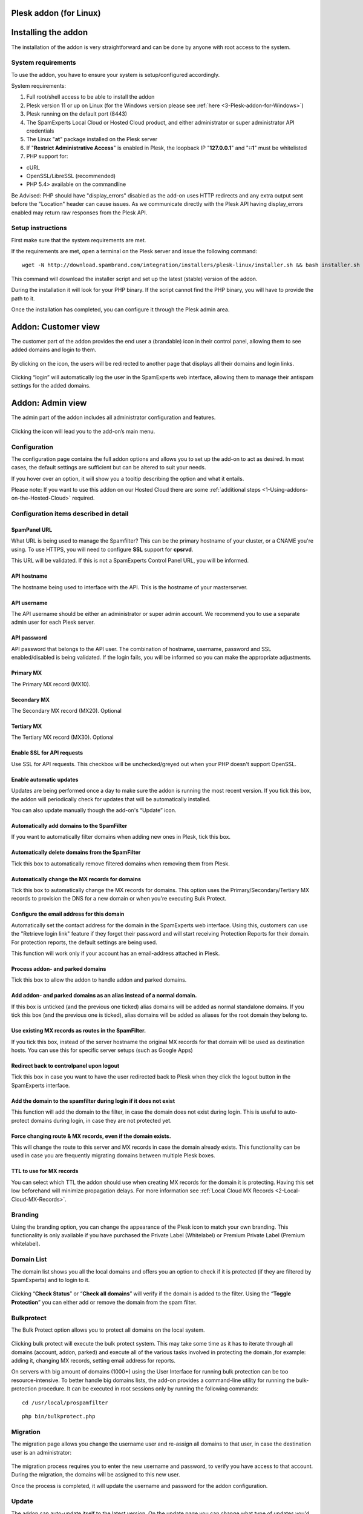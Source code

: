 .. _3-Plesk-addon-for-Linux:

Plesk addon (for Linux)
=======================

Installing the addon
====================

The installation of the addon is very straightforward and can be done by
anyone with root access to the system.

System requirements
-------------------

To use the addon, you have to ensure your system is setup/configured
accordingly.

System requirements:

1. Full root/shell access to be able to install the addon
2. Plesk version 11 or up on Linux (for the Windows version please see
   :ref:`here <3-Plesk-addon-for-Windows>`)
3. Plesk running on the default port (8443)
4. The SpamExperts Local Cloud or Hosted Cloud product, and either
   administrator or super administrator API credentials
5. The Linux "**at**\ " package installed on the Plesk server
6. If "**Restrict Administrative Access**\ " is enabled in Plesk, the
   loopback IP "**127.0.0.1**\ " and "**::1**\ " must be whitelisted
7. PHP support for:

-  cURL
-  OpenSSL/LibreSSL (recommended)
-  PHP 5.4> available on the commandline

Be Advised: PHP should have "display\_errors" disabled as the add-on
uses HTTP redirects and any extra output sent before the "Location"
header can cause issues. As we communicate directly with the Plesk API
having display\_errors enabled may return raw responses from the Plesk
API.

Setup instructions
------------------

First make sure that the system requirements are met.

If the requirements are met, open a terminal on the Plesk server and
issue the following command:

::


        wget -N http://download.spambrand.com/integration/installers/plesk-linux/installer.sh && bash installer.sh

This command will download the installer script and set up the latest
(stable) version of the addon.

During the installation it will look for your PHP binary. If the script
cannot find the PHP binary, you will have to provide the path to it.

Once the installation has completed, you can configure it through the
Plesk admin area.

Addon: Customer view
====================

The customer part of the addon provides the end user a (brandable) icon
in their control panel, allowing them to see added domains and login to
them.

.. figure:: https://dev.spamexperts.com/sites/default/files/images/plesk-linux-1.png
   :alt: 

By clicking on the icon, the users will be redirected to another page
that displays all their domains and login links.

.. figure:: https://dev.spamexperts.com/sites/default/files/images/plesk-linux-2.png
   :alt: 

Clicking “login” will automatically log the user in the SpamExperts web
interface, allowing them to manage their antispam settings for the added
domains.

Addon: Admin view
=================

The admin part of the addon includes all administrator configuration and
features.

.. figure:: https://dev.spamexperts.com/sites/default/files/images/plesk-linux-1.png
   :alt: 

Clicking the icon will lead you to the add-on’s main menu.

.. figure:: https://dev.spamexperts.com/sites/default/files/images/plesk-linux-3.png
   :alt: 

Configuration
-------------

The configuration page contains the full addon options and allows you to
set up the add-on to act as desired. In most cases, the default settings
are sufficient but can be altered to suit your needs.

If you hover over an option, it will show you a tooltip describing the
option and what it entails.

Please note: If you want to use this addon on our Hosted Cloud there are
some :ref:`additional steps  <1-Using-addons-on-the-Hosted-Cloud>`
required.

.. figure:: https://dev.spamexperts.com/sites/default/files/images/plesk-linux-4.png
   :alt: 

Configuration items described in detail
---------------------------------------

SpamPanel URL
~~~~~~~~~~~~~

What URL is being used to manage the Spamfilter? This can be the primary
hostname of your cluster, or a CNAME you're using. To use HTTPS, you
will need to configure **SSL** support for **cpsrvd**.

This URL will be validated. If this is not a SpamExperts Control Panel
URL, you will be informed.

API hostname
~~~~~~~~~~~~

The hostname being used to interface with the API. This is the hostname
of your masterserver.

API username
~~~~~~~~~~~~

The API username should be either an administrator or super admin
account. We recommend you to use a separate admin user for each Plesk
server.

API password
~~~~~~~~~~~~

API password that belongs to the API user. The combination of hostname,
username, password and SSL enabled/disabled is being validated. If the
login fails, you will be informed so you can make the appropriate
adjustments.

Primary MX
~~~~~~~~~~

The Primary MX record (MX10).

Secondary MX
~~~~~~~~~~~~

The Secondary MX record (MX20). Optional

Tertiary MX
~~~~~~~~~~~

The Tertiary MX record (MX30). Optional

Enable SSL for API requests
~~~~~~~~~~~~~~~~~~~~~~~~~~~

Use SSL for API requests. This checkbox will be unchecked/greyed out
when your PHP doesn't support OpenSSL.

Enable automatic updates
~~~~~~~~~~~~~~~~~~~~~~~~

Updates are being performed once a day to make sure the addon is running
the most recent version. If you tick this box, the addon will
periodically check for updates that will be automatically installed.

You can also update manually though the add-on's “Update” icon.

Automatically add domains to the SpamFilter
~~~~~~~~~~~~~~~~~~~~~~~~~~~~~~~~~~~~~~~~~~~

If you want to automatically filter domains when adding new ones in
Plesk, tick this box.

Automatically delete domains from the SpamFilter
~~~~~~~~~~~~~~~~~~~~~~~~~~~~~~~~~~~~~~~~~~~~~~~~

Tick this box to automatically remove filtered domains when removing
them from Plesk.

Automatically change the MX records for domains
~~~~~~~~~~~~~~~~~~~~~~~~~~~~~~~~~~~~~~~~~~~~~~~

Tick this box to automatically change the MX records for domains. This
option uses the Primary/Secondary/Tertiary MX records to provision the
DNS for a new domain or when you're executing Bulk Protect.

Configure the email address for this domain
~~~~~~~~~~~~~~~~~~~~~~~~~~~~~~~~~~~~~~~~~~~

Automatically set the contact address for the domain in the SpamExperts
web interface. Using this, customers can use the "Retrieve login link"
feature if they forget their password and will start receiving
Protection Reports for their domain. For protection reports, the default
settings are being used.

This function will work only if your account has an email-address
attached in Plesk.

Process addon- and parked domains
~~~~~~~~~~~~~~~~~~~~~~~~~~~~~~~~~

Tick this box to allow the addon to handle addon and parked domains.

Add addon- and parked domains as an alias instead of a normal domain.
~~~~~~~~~~~~~~~~~~~~~~~~~~~~~~~~~~~~~~~~~~~~~~~~~~~~~~~~~~~~~~~~~~~~~

If this box is unticked (and the previous one ticked) alias domains will
be added as normal standalone domains. If you tick this box (and the
previous one is ticked), alias domains will be added as aliases for the
root domain they belong to.

Use existing MX records as routes in the SpamFilter.
~~~~~~~~~~~~~~~~~~~~~~~~~~~~~~~~~~~~~~~~~~~~~~~~~~~~

If you tick this box, instead of the server hostname the original MX
records for that domain will be used as destination hosts. You can use
this for specific server setups (such as Google Apps)

Redirect back to controlpanel upon logout
~~~~~~~~~~~~~~~~~~~~~~~~~~~~~~~~~~~~~~~~~

Tick this box in case you want to have the user redirected back to Plesk
when they click the logout button in the SpamExperts interface.

Add the domain to the spamfilter during login if it does not exist
~~~~~~~~~~~~~~~~~~~~~~~~~~~~~~~~~~~~~~~~~~~~~~~~~~~~~~~~~~~~~~~~~~

This function will add the domain to the filter, in case the domain does
not exist during login. This is useful to auto-protect domains during
login, in case they are not protected yet.

Force changing route & MX records, even if the domain exists.
~~~~~~~~~~~~~~~~~~~~~~~~~~~~~~~~~~~~~~~~~~~~~~~~~~~~~~~~~~~~~

This will change the route to this server and MX records in case the
domain already exists. This functionality can be used in case you are
frequently migrating domains between multiple Plesk boxes.

TTL to use for MX records
~~~~~~~~~~~~~~~~~~~~~~~~~

You can select which TTL the addon should use when creating MX records
for the domain it is protecting. Having this set low beforehand will
minimize propagation delays. For more information see :ref:`Local Cloud MX Records  <2-Local-Cloud-MX-Records>`.

Branding
--------

Using the branding option, you can change the appearance of the Plesk
icon to match your own branding. This functionality is only available if
you have purchased the Private Label (Whitelabel) or Premium Private
Label (Premium whitelabel).

.. figure:: https://dev.spamexperts.com/sites/default/files/images/plesk-linux-5.png
   :alt: 

Domain List
-----------

The domain list shows you all the local domains and offers you an option
to check if it is protected (if they are filtered by SpamExperts) and to
login to it.

.. figure:: https://dev.spamexperts.com/sites/default/files/images/plesk-linux-6.png
   :alt: 

Clicking “\ **Check Status**\ ” or “\ **Check all domains**\ ” will
verify if the domain is added to the filter. Using the “\ **Toggle
Protection**\ ” you can either add or remove the domain from the spam
filter.

Bulkprotect
-----------

The Bulk Protect option allows you to protect all domains on the local
system.

.. figure:: https://dev.spamexperts.com/sites/default/files/images/plesk-linux-7.png
   :alt: 

Clicking bulk protect will execute the bulk protect system. This may
take some time as it has to iterate through all domains (account, addon,
parked) and execute all of the various tasks involved in protecting the
domain ,for example: adding it, changing MX records, setting email
address for reports.

On servers with big amount of domains (1000+) using the User Interface
for running bulk protection can be too resource-intensive. To better
handle big domains lists, the add-on provides a command-line utility for
running the bulk-protection procedure. It can be executed in root
sessions only by running the following commands:

::


        cd /usr/local/prospamfilter

::


        php bin/bulkprotect.php

Migration
---------

The migration page allows you change the username user and re-assign all
domains to that user, in case the destination user is an administrator:

.. figure:: https://dev.spamexperts.com/sites/default/files/images/plesk-linux-8.png
   :alt: 

The migration process requires you to enter the new username and
password, to verify you have access to that account. During the
migration, the domains will be assigned to this new user.

Once the process is completed, it will update the username and password
for the addon configuration.

Update
------

The addon can auto-update itself to the latest version. On the update
page you can change what type of updates you'd like to receive, manually
update it or reinstalling the current version.

.. figure:: https://dev.spamexperts.com/sites/default/files/images/plesk-linux-9.png
   :alt: 

We highly recommend you use the stable builds at all times, as these are
the tested and preferred builds.

The testing and trunk builds are updated more often but may contain bugs
or untested changes.

Support
-------

The support page shows you basic information about which versions are
being used and generates a special code.

.. figure:: https://dev.spamexperts.com/sites/default/files/images/plesk-linux-10.png
   :alt: 

The special code contains a collection of data used by our support
engineers to better help you. When asking support, please provide this
information.

Troubleshooting
---------------

There are two parts of enabling debug mode, one is enabling debug mode
for the addon and the other is to have syslog save debug-level logs.
Both steps are required to successfully enable debug level logging.

You can enable the add-on's debug mode by issuing:

::


        touch /etc/prospamfilter/debug

This feature should only be enabled when there is a problem and you want
to debug it.

To disable it again, just issue:

::


        rm /etc/prospamfilter/debug

We recommend to only enable debugging when there are problems
(white-pages, unexplainable errors). This mode logs quite some
information to the log file and starts displaying more errors in the
Control Panel.

In order to have it log its debug level data, you must change your
syslog settings. Most installations have a default setup which ignores
the "DEBUG" entries. In order to make them show up, you can add the
following line to /etc/rsyslog.conf and restart syslog afterwards:

::


        *.debug                                      /var/log/debug

In case you want to keep this enabled for a longer period, you might
want to add it to the log rotation configuration.

PHP Binary
----------

During setup we try to find a suitable PHP binary using
``**which php**`` and ``**which php5**``. If none can be found, you will
be asked for the binary. If this binary matches the minimum version it
will be used for the addon to execute CLI tasks (e.g. the updater
cronjob). A symlink will be created to allow us to easily find the
binary.

If your PHP location ever changes, you'll have to update this location
using these commands via SSH:

::


        rm /usr/local/bin/prospamfilter_php

::


        ln -s /usr/bin/new/location/php /usr/local/bin/prospamfilter_php

Please note that if the provided PHP binary does not meet the minimum
version correct operation cannot be guaranteed. PHP4 is not supported.

Upgrade Instructions
--------------------

The system automatically updates itself (when enabled), but in case you
want to do this manually over SSH you can use:

::


        /usr/local/prospamfilter/bin/checkUpdate.php --force

Updates will be installed immediately in case there is one.

Uninstall Instructions
----------------------

In case you want to remove the add-on, you have to run the uninstaller
using the following command:

::


        cd /usr/local/prospamfilter/bin/ && /usr/local/bin/prospamfilter_php -d open_basedir=/ -d safe_mode=0 -d disable_functions='' ./uninstall.php

This will remove the addon and its configuration from Plesk. No domains
will be removed when you do. If you want to remove the domains as well,
this can be done through SpamExperts Control Panel or the API's.
